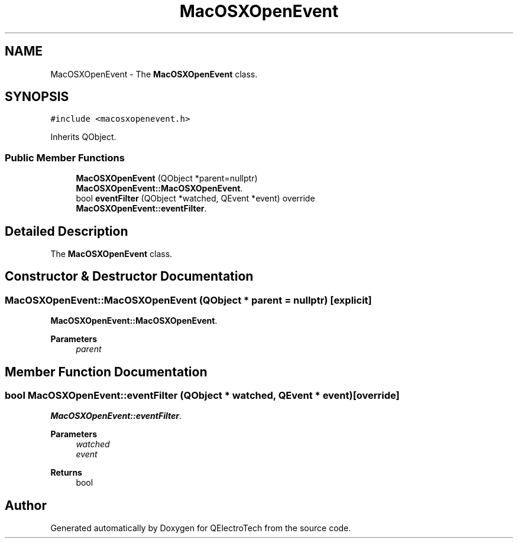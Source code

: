 .TH "MacOSXOpenEvent" 3 "Thu Aug 27 2020" "Version 0.8-dev" "QElectroTech" \" -*- nroff -*-
.ad l
.nh
.SH NAME
MacOSXOpenEvent \- The \fBMacOSXOpenEvent\fP class\&.  

.SH SYNOPSIS
.br
.PP
.PP
\fC#include <macosxopenevent\&.h>\fP
.PP
Inherits QObject\&.
.SS "Public Member Functions"

.in +1c
.ti -1c
.RI "\fBMacOSXOpenEvent\fP (QObject *parent=nullptr)"
.br
.RI "\fBMacOSXOpenEvent::MacOSXOpenEvent\fP\&. "
.ti -1c
.RI "bool \fBeventFilter\fP (QObject *watched, QEvent *event) override"
.br
.RI "\fBMacOSXOpenEvent::eventFilter\fP\&. "
.in -1c
.SH "Detailed Description"
.PP 
The \fBMacOSXOpenEvent\fP class\&. 
.SH "Constructor & Destructor Documentation"
.PP 
.SS "MacOSXOpenEvent::MacOSXOpenEvent (QObject * parent = \fCnullptr\fP)\fC [explicit]\fP"

.PP
\fBMacOSXOpenEvent::MacOSXOpenEvent\fP\&. 
.PP
\fBParameters\fP
.RS 4
\fIparent\fP 
.RE
.PP

.SH "Member Function Documentation"
.PP 
.SS "bool MacOSXOpenEvent::eventFilter (QObject * watched, QEvent * event)\fC [override]\fP"

.PP
\fBMacOSXOpenEvent::eventFilter\fP\&. 
.PP
\fBParameters\fP
.RS 4
\fIwatched\fP 
.br
\fIevent\fP 
.RE
.PP
\fBReturns\fP
.RS 4
bool 
.RE
.PP


.SH "Author"
.PP 
Generated automatically by Doxygen for QElectroTech from the source code\&.
